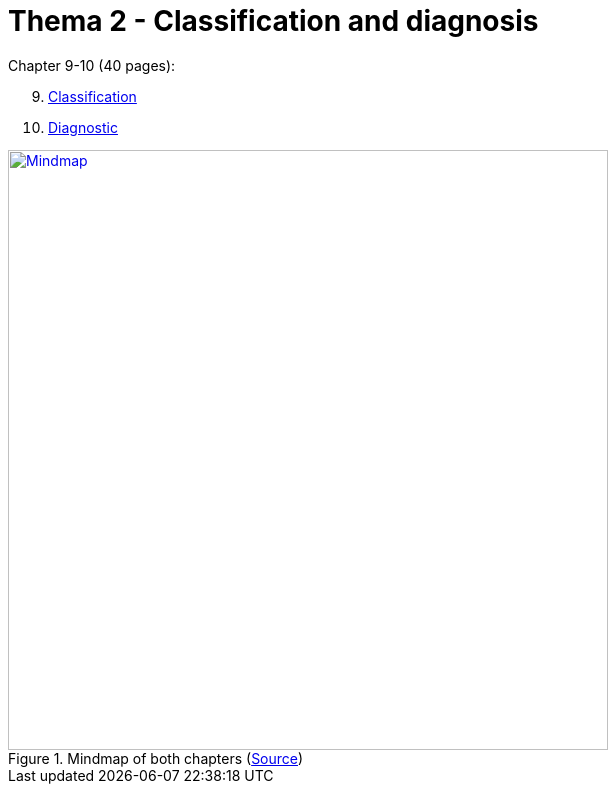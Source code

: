 = Thema 2 - Classification and diagnosis

Chapter 9-10 (40 pages):

[start=9]
. link:chapter9_classification.html[Classification]
. link:chapter10_diagnostic.html[Diagnostic]

.Mindmap of both chapters (link:https://app.wisemapping.com/c/maps/xx/edit[Source])
[link=mindmap.png]
image::mindmap.png[Mindmap,600]
